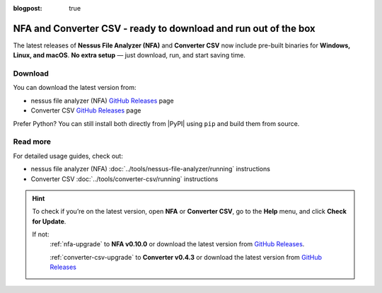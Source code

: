 :blogpost: true

NFA and Converter CSV - ready to download and run out of the box
================================================================

.. post:: 2025-09-08 20:00:00
   :tags: nfa converter-csv
   :category: tools
   :author: Damian

The latest releases of **Nessus File Analyzer (NFA)** and **Converter CSV** now include  
pre-built binaries for **Windows, Linux, and macOS**.
**No extra setup** — just download, run, and start saving time.

Download
--------

You can download the latest version from:

- nessus file analyzer (NFA) `GitHub Releases <https://github.com/LimberDuck/nessus-file-analyzer/releases>`_ page
- Converter CSV `GitHub Releases <https://github.com/LimberDuck/converter-csv/releases>`_ page

Prefer Python? You can still install both directly from |PyPI| using ``pip`` and build them from source.

Read more
---------

For detailed usage guides, check out:

- nessus file analyzer (NFA) :doc:`../tools/nessus-file-analyzer/running` instructions
- Converter CSV :doc:`../tools/converter-csv/running` instructions


.. hint:: 
   
   To check if you’re on the latest version, open **NFA** or **Converter CSV**,  
   go to the **Help** menu, and click **Check for Update**.

   If not:
      :ref:`nfa-upgrade` to **NFA v0.10.0** or download the latest version from `GitHub Releases <https://github.com/LimberDuck/nessus-file-analyzer/releases>`_.

      :ref:`converter-csv-upgrade` to **Converter v0.4.3** or download the latest version from `GitHub Releases <https://github.com/LimberDuck/converter-csv/releases>`_
